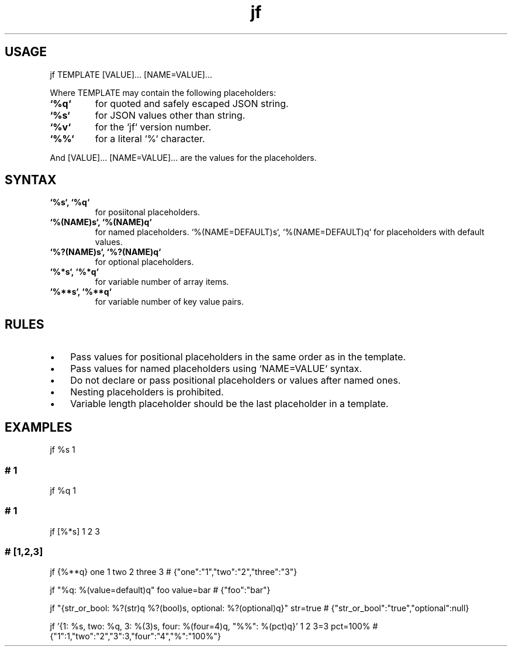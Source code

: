 .\" Text automatically generated by txt2man
.TH jf  "1" "" ""
.SH USAGE

jf TEMPLATE [VALUE]\.\.\. [NAME=VALUE]\.\.\.
.PP
Where TEMPLATE may contain the following placeholders:
.TP
.B
`%q`
for quoted and safely escaped JSON string.
.TP
.B
`%s`
for JSON values other than string.
.TP
.B
`%v`
for the `jf` version number.
.TP
.B
`%%`
for a literal `%` character.
.PP
And [VALUE]\.\.\. [NAME=VALUE]\.\.\. are the values for the placeholders.
.SH SYNTAX

.TP
.B
`%s`, `%q`
for posiitonal placeholders.
.TP
.B
`%(NAME)s`, `%(NAME)q`
for named placeholders.
`%(NAME=DEFAULT)s`, `%(NAME=DEFAULT)q` for placeholders with default values.
.TP
.B
`%?(NAME)s`, `%?(NAME)q`
for optional placeholders.
.TP
.B
`%*s`, `%*q`
for variable number of array items.
.TP
.B
`%**s`, `%**q`
for variable number of key value pairs.
.SH RULES

.IP \(bu 3
Pass values for positional placeholders in the same order as in the template.
.IP \(bu 3
Pass values for named placeholders using `NAME=VALUE` syntax.
.IP \(bu 3
Do not declare or pass positional placeholders or values after named ones.
.IP \(bu 3
Nesting placeholders is prohibited.
.IP \(bu 3
Variable length placeholder should be the last placeholder in a template.
.SH EXAMPLES

jf %s 1
.SS  # 1

jf %q 1
.SS  # "1"

jf [%*s] 1 2 3
.SS  # [1,2,3]

jf {%**q} one 1 two 2 three 3
# {"one":"1","two":"2","three":"3"}
.PP
jf "%q: %(value=default)q" foo value=bar
# {"foo":"bar"}
.PP
jf "{str_or_bool: %?(str)q %?(bool)s, optional: %?(optional)q}" str=true
# {"str_or_bool":"true","optional":null}
.PP
jf '{1: %s, two: %q, 3: %(3)s, four: %(four=4)q, "%%": %(pct)q}' 1 2 3=3 pct=100%
# {"1":1,"two":"2","3":3,"four":"4","%":"100%"}
